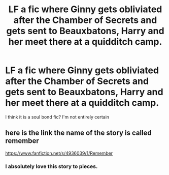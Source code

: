 #+TITLE: LF a fic where Ginny gets obliviated after the Chamber of Secrets and gets sent to Beauxbatons, Harry and her meet there at a quidditch camp.

* LF a fic where Ginny gets obliviated after the Chamber of Secrets and gets sent to Beauxbatons, Harry and her meet there at a quidditch camp.
:PROPERTIES:
:Author: tlam1996
:Score: 9
:DateUnix: 1450214865.0
:DateShort: 2015-Dec-16
:FlairText: Request
:END:
I think it is a soul bond fic? I'm not entirely certain


** here is the link the name of the story is called remember

[[https://www.fanfiction.net/s/4936039/1/Remember]]
:PROPERTIES:
:Author: LeetDuckSauce
:Score: 3
:DateUnix: 1450214984.0
:DateShort: 2015-Dec-16
:END:

*** I absolutely love this story to pieces.
:PROPERTIES:
:Author: bkromhout
:Score: 1
:DateUnix: 1450231741.0
:DateShort: 2015-Dec-16
:END:
